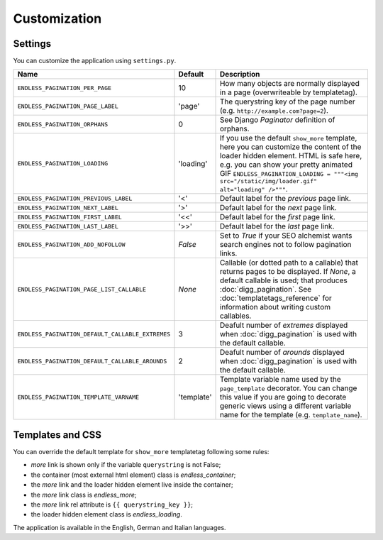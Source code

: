 Customization
=============

Settings
~~~~~~~~

You can customize the application using ``settings.py``.

================================================= =========== ==============================================
Name                                              Default     Description
================================================= =========== ==============================================
``ENDLESS_PAGINATION_PER_PAGE``                   10          How many objects are normally displayed
                                                              in a page (overwriteable by templatetag).
------------------------------------------------- ----------- ----------------------------------------------
``ENDLESS_PAGINATION_PAGE_LABEL``                 'page'      The querystring key of the page number
                                                              (e.g. ``http://example.com?page=2``).
------------------------------------------------- ----------- ----------------------------------------------
``ENDLESS_PAGINATION_ORPHANS``                    0           See Django *Paginator* definition of orphans.
------------------------------------------------- ----------- ----------------------------------------------
``ENDLESS_PAGINATION_LOADING``                    'loading'   If you use the default ``show_more`` template,
                                                              here you can customize the content of the
                                                              loader hidden element. HTML is safe here,
                                                              e.g. you can show your pretty animated GIF
                                                              ``ENDLESS_PAGINATION_LOADING = """<img src="/static/img/loader.gif" alt="loading" />"""``.
------------------------------------------------- ----------- ----------------------------------------------
``ENDLESS_PAGINATION_PREVIOUS_LABEL``             '<'         Default label for the *previous* page link.
------------------------------------------------- ----------- ----------------------------------------------
``ENDLESS_PAGINATION_NEXT_LABEL``                 '>'         Default label for the *next* page link.
------------------------------------------------- ----------- ----------------------------------------------
``ENDLESS_PAGINATION_FIRST_LABEL``                '<<'        Default label for the *first* page link.
------------------------------------------------- ----------- ----------------------------------------------
``ENDLESS_PAGINATION_LAST_LABEL``                 '>>'        Default label for the *last* page link.
------------------------------------------------- ----------- ----------------------------------------------
``ENDLESS_PAGINATION_ADD_NOFOLLOW``               *False*     Set to *True* if your SEO alchemist
                                                              wants search engines not to follow
                                                              pagination links.
------------------------------------------------- ----------- ----------------------------------------------
``ENDLESS_PAGINATION_PAGE_LIST_CALLABLE``         *None*      Callable (or dotted path to a callable) that
                                                              returns pages to be displayed.
                                                              If *None*, a default callable is used;
                                                              that produces :doc:`digg_pagination`.
                                                              See :doc:`templatetags_reference` for
                                                              information about writing custom callables.
------------------------------------------------- ----------- ----------------------------------------------
``ENDLESS_PAGINATION_DEFAULT_CALLABLE_EXTREMES``  3           Deafult number of *extremes* displayed when
                                                              :doc:`digg_pagination` is used with the
                                                              default callable.
------------------------------------------------- ----------- ----------------------------------------------
``ENDLESS_PAGINATION_DEFAULT_CALLABLE_AROUNDS``   2           Deafult number of *arounds* displayed when
                                                              :doc:`digg_pagination` is used with the
                                                              default callable.
------------------------------------------------- ----------- ----------------------------------------------
``ENDLESS_PAGINATION_TEMPLATE_VARNAME``           'template'  Template variable name used by the
                                                              ``page_template`` decorator. You can change
                                                              this value if you are going to decorate
                                                              generic views using a different variable name
                                                              for the template (e.g. ``template_name``).
================================================= =========== ==============================================

Templates and CSS
~~~~~~~~~~~~~~~~~

You can override the default template for ``show_more`` templatetag following
some rules:

- *more* link is shown only if the variable ``querystring`` is not False;
- the container (most external html element) class is *endless_container*;
- the *more* link and the loader hidden element live inside the container;
- the *more* link class is *endless_more*;
- the *more* link rel attribute is ``{{ querystring_key }}``;
- the loader hidden element class is *endless_loading*.

The application is available in the English, German and Italian languages.
